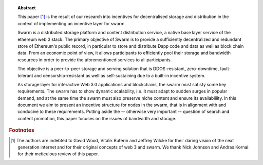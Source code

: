 
.. topic:: Abstract

   This paper [#]_ is the result of our research into incentives for decentralised storage and distribution in the context of implementing an incentive layer for swarm.

   Swarm is a distributed storage platform and content distribution service, a native base layer service of the ethereum web 3 stack. The primary objective of Swarm is to provide a sufficiently decentralized and redundant store of Ethereum's public record, in particular to store and distribute Đapp code and data as well as block chain data. From an economic point of view, it allows participants to efficiently pool their storage and bandwidth resources in order to provide the aforementioned services to all participants.

   The objective is a peer-to-peer storage and serving solution that is DDOS-resistant, zero-downtime, fault-tolerant and censorship-resistant as well as self-sustaining due to a built-in incentive system.

   As storage layer for interactive Web 3.0 applications and blockchains, the swarm must satisfy some key requirements. The swarm has to show dynamic scalability, i.e. it must adapt to sudden surges in popular demand, and at the same time the swarm must also preserve niche content and ensure its availablility. In this document we aim to present an incentive structure for nodes in the swarm, that is in alignment with and conducive to these requirements. Putting aside the -- otherwise very important -- question of search and content promotion, this paper focuses on the issues of bandwidth and storage.


.. rubric:: Footnotes
.. [#] The authors are indebted to Gavid Wood, Vitalik Buterin and Jeffrey Wilcke for their daring  vision of the next generation internet and for their original concepts of web 3 and swarm. We thank Nick Johnson and Andras Kornai for their meticulous review of this paper.
